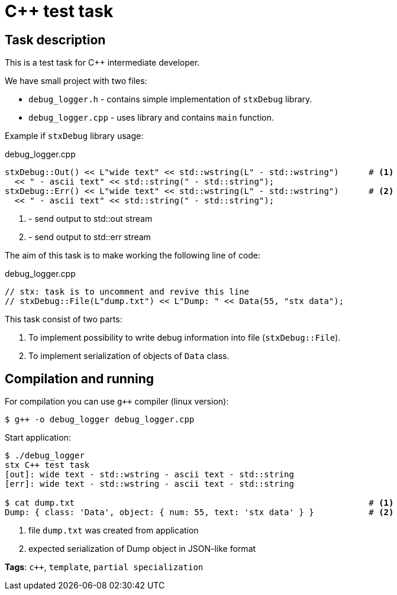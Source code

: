 = C++ test task

== Task description

This is a test task for C++ intermediate developer.

We have small project with two files:

* `debug_logger.h` - contains simple implementation of `stxDebug` library.
* `debug_logger.cpp` -  uses library and contains `main` function.

Example if `stxDebug` library usage:

[source,cpp]
.debug_logger.cpp
----
stxDebug::Out() << L"wide text" << std::wstring(L" - std::wstring")      # <1>
  << " - ascii text" << std::string(" - std::string");
stxDebug::Err() << L"wide text" << std::wstring(L" - std::wstring")      # <2>
  << " - ascii text" << std::string(" - std::string");
----
<1> - send output to std::out stream
<2> - send output to std::err stream

The aim of this task is to make working the following line of code:
[source,cpp,numbered]
.debug_logger.cpp
----
// stx: task is to uncomment and revive this line
// stxDebug::File(L"dump.txt") << L"Dump: " << Data(55, "stx data");
----

This task consist of two parts:

. To implement possibility to write debug information into file (`stxDebug::File`).
. To implement serialization of objects of `Data` class.

== Compilation and running

For compilation you can use `g++` compiler (linux version):
[source, bash]
----
$ g++ -o debug_logger debug_logger.cpp
----
Start application:
[source, bash]
----
$ ./debug_logger
stx C++ test task
[out]: wide text - std::wstring - ascii text - std::string
[err]: wide text - std::wstring - ascii text - std::string

$ cat dump.txt                                                           # <1>
Dump: { class: 'Data', object: { num: 55, text: 'stx data' } }           # <2>
----
<1> file `dump.txt` was created from application
<2> expected serialization of Dump object in JSON-like format

*Tags*: `c++`, `template`, `partial specialization`
